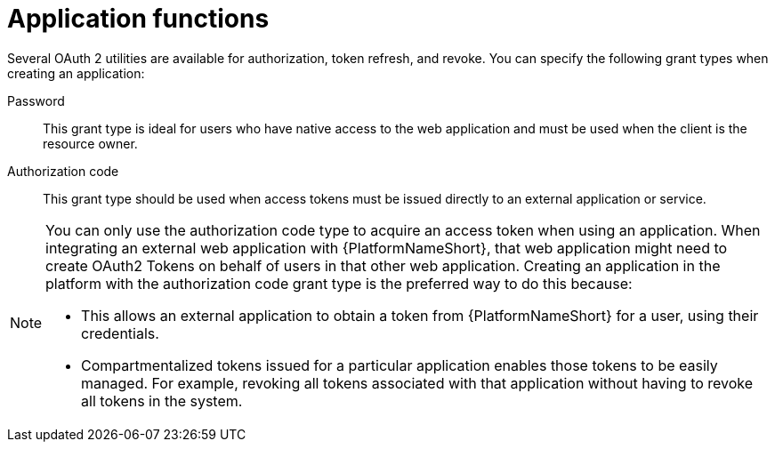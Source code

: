 [id="ref-gw-application-functions"]

= Application functions

Several OAuth 2 utilities are available for authorization, token refresh, and revoke. 
You can specify the following grant types when creating an application:

Password:: This grant type is ideal for users who have native access to the web application and must be used when the client is the resource owner. 
Authorization code:: This grant type should be used when access tokens must be issued directly to an external application or service.

[NOTE]
====
You can only use the authorization code type to acquire an access token when using an application. When integrating an external web application with {PlatformNameShort}, that web application might need to create OAuth2 Tokens on behalf of users in that other web application. Creating an application in the platform with the authorization code grant type is the preferred way to do this because:

* This allows an external application to obtain a token from {PlatformNameShort} for a user, using their credentials.
* Compartmentalized tokens issued for a particular application enables those tokens to be easily managed. For example, revoking all tokens associated with that application without having to revoke all tokens in the system.
====
